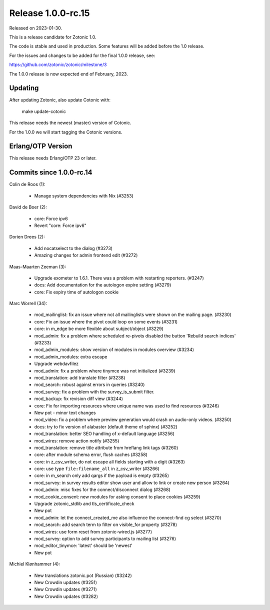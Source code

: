 Release 1.0.0-rc.15
===================

Released on 2023-01-30.

This is a release candidate for Zotonic 1.0.

The code is stable and used in production. Some features will be added before the 1.0 release.

For the issues and changes to be added for the final 1.0.0 release, see:

https://github.com/zotonic/zotonic/milestone/3

The 1.0.0 release is now expected end of February, 2023.

Updating
--------

After updating Zotonic, also update Cotonic with:

    make update-cotonic

This release needs the newest (master) version of Cotonic.

For the 1.0.0 we will start tagging the Cotonic versions.

Erlang/OTP Version
------------------

This release needs Erlang/OTP 23 or later.

Commits since 1.0.0-rc.14
-------------------------


Colin de Roos (1):

 * Manage system dependencies with Nix (#3253)

David de Boer (2):

 * core: Force ipv6
 * Revert "core: Force ipv6"

Dorien Drees (2):

 * Add nocatselect to the dialog (#3273)
 * Amazing changes for admin frontend edit (#3272)

Maas-Maarten Zeeman (3):

 * Upgrade exometer to 1.6.1. There was a problem with restarting reporters. (#3247)
 * docs: Add documentation for the autologon expire setting (#3279)
 * core: Fix expiry time of autologon cookie

Marc Worrell (34):

 * mod_mailinglist: fix an issue where not all mailinglists were shown on the mailing page. (#3230)
 * core: Fix an issue where the pivot could loop on some events (#3231)
 * core: in m_edge be more flexible about subject/object (#3229)
 * mod_admin: fix a problem where scheduled re-pivots disabled the button 'Rebuild search indices' (#3233)
 * mod_admin_modules: show version of modules in modules overview (#3234)
 * mod_admin_modules: extra escape
 * Upgrade webdavfilez
 * mod_admin: fix a problem where tinymce was not initialized (#3239)
 * mod_translation: add translate filter (#3238)
 * mod_search: robust against errors in queries (#3240)
 * mod_survey: fix a problem with the survey_is_submit filter.
 * mod_backup: fix revision diff view (#3244)
 * core: Fix for importing resources where unique name was used to find resources (#3246)
 * New pot - minor text changes
 * mod_video: fix a problem where preview generation would crash on audio-only videos. (#3250)
 * docs: try to fix version of alabaster (default theme of sphinx) (#3252)
 * mod_translation: better SEO handling of x-default language (#3256)
 * mod_wires: remove action notify (#3255)
 * mod_translation: remove title attribute from hreflang link tags (#3260)
 * core: after module schema error, flush caches (#3258)
 * core: in z_csv_writer, do not escape all fields starting with a digit (#3263)
 * core: use type ``file:filename_all`` in z_csv_writer (#3266)
 * core: in m_search only add qargs if the payload is empty (#3265)
 * mod_survey: in survey results editor show user and allow to link or create new person (#3264)
 * mod_admin: misc fixes for the connect/disconnect dialog (#3268)
 * mod_cookie_consent: new modules for asking consent to place cookies (#3259)
 * Upgrade zotonic_stdlib and tls_certificate_check
 * New pot
 * mod_admin: let the connect_created_me also influence the connect-find cg select (#3270)
 * mod_search: add search term to filter on visible_for property (#3278)
 * mod_wires: use form reset from zotonic-wired.js (#3277)
 * mod_survey: option to add survey participants to mailing list (#3276)
 * mod_editor_tinymce: 'latest' should be 'newest'
 * New pot

Michiel Klønhammer (4):

 * New translations zotonic.pot (Russian) (#3242)
 * New Crowdin updates (#3251)
 * New Crowdin updates (#3271)
 * New Crowdin updates (#3282)
